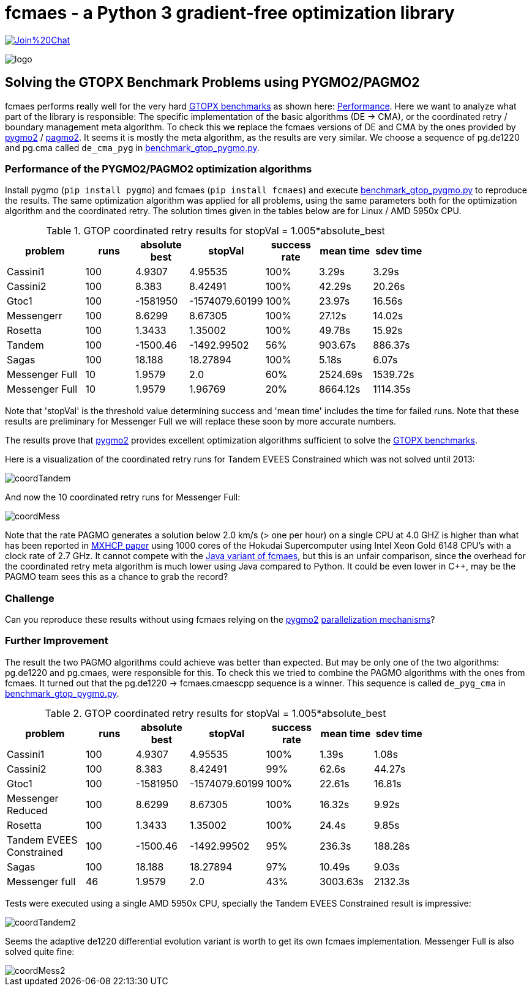 :encoding: utf-8
:imagesdir: img
:cpp: C++

= fcmaes - a Python 3 gradient-free optimization library

https://gitter.im/fast-cma-es/community[image:https://badges.gitter.im/Join%20Chat.svg[]]

image::logo.gif[]

== Solving the GTOPX Benchmark Problems using PYGMO2/PAGMO2

fcmaes performs really well for the very hard http://www.midaco-solver.com/data/pub/GTOPX_Benchmarks.pdf[GTOPX benchmarks]
as shown here: https://github.com/dietmarwo/fast-cma-es/blob/master/tutorials/Performance.adoc[Performance]. 
Here we want to analyze what part of the library is responsible: 
The specific implementation of the basic algorithms (DE -> CMA), or the coordinated retry / boundary management meta algorithm. 
To check this we replace the fcmaes versions of DE and CMA by the ones provided by 
https://github.com/esa/pygmo2[pygmo2] / https://github.com/esa/pagmo2[pagmo2]. 
It seems it is mostly the meta algorithm, as the results are very similar.
We choose a sequence of pg.de1220 and pg.cma called `de_cma_pyg` in https://github.com/dietmarwo/fast-cma-es/blob/master/examples/benchmark_gtop_pygmo.py[benchmark_gtop_pygmo.py]. 

=== Performance of the PYGMO2/PAGMO2 optimization algorithms
Install pygmo (`pip install pygmo`) and fcmaes (`pip install fcmaes`) and
execute https://github.com/dietmarwo/fast-cma-es/blob/master/examples/benchmark_gtop_pygmo.py[benchmark_gtop_pygmo.py]
to reproduce the results. The same optimization algorithm
was applied for all problems, using the same parameters both for the optimization algorithm and the coordinated retry.
The solution times given in the tables below are for Linux / AMD 5950x CPU. 

.GTOP coordinated retry results for stopVal = 1.005*absolute_best
[width="80%",cols="3,^2,^2,^2,^2,^2,^2",options="header"]
|=========================================================
|problem |runs | absolute best |stopVal |success rate |mean time|sdev time
|Cassini1 |100 |4.9307 |4.95535 |100% |3.29s |3.29s
|Cassini2 |100 |8.383 |8.42491 |100% |42.29s |20.26s
|Gtoc1 |100 |-1581950 |-1574079.60199 |100% |23.97s |16.56s
|Messengerr |100 |8.6299 |8.67305 |100% |27.12s |14.02s
|Rosetta |100 |1.3433 |1.35002 |100% |49.78s |15.92s
|Tandem |100 |-1500.46 |-1492.99502 |56% |903.67s |886.37s
|Sagas |100 |18.188 |18.27894 |100% |5.18s |6.07s
|Messenger Full |10 |1.9579 |2.0 |60% |2524.69s |1539.72s
|Messenger Full |10 |1.9579 |1.96769 |20% |8664.12s |1114.35s
|=========================================================

Note that 'stopVal' is the threshold value determining success and 'mean time' includes the time for failed runs.
Note that these results are preliminary for Messenger Full 
we will replace these soon by more accurate numbers.

The results prove that https://github.com/esa/pygmo2[pygmo2] provides
excellent optimization algorithms sufficient to solve the  
http://www.midaco-solver.com/data/pub/GTOPX_Benchmarks.pdf[GTOPX benchmarks].

Here is a visualization of the coordinated retry runs for Tandem EVEES Constrained which was not solved 
until 2013:

image::coordTandem.png[] 

And now the 10 coordinated retry runs for Messenger Full:

image::coordMess.png[] 

Note that the rate PAGMO generates a solution below 2.0 km/s (> one per hour) on a single CPU at 4.0 GHZ is 
higher than what has been reported in http://www.midaco-solver.com/data/pub/PDPTA20_Messenger.pdf[MXHCP paper] using 1000 cores of the Hokudai Supercomputer using Intel Xeon Gold 6148 CPU’s with a clock rate of 2.7 GHz.  
It cannot compete with the https://github.com/dietmarwo/fcmaes-java/blob/master/README.adoc[Java variant of fcmaes], but this is an unfair comparison, since the overhead for the coordinated retry meta algorithm is much lower using Java compared to Python. It could be even lower in C++, may be the PAGMO team sees this as a chance to grab the record? 

=== Challenge
Can you reproduce these results without using fcmaes relying on the https://github.com/esa/pygmo2[pygmo2]
https://esa.github.io/pygmo2/archipelago.html[parallelization mechanisms]?

=== Further Improvement
The result the two PAGMO algorithms could achieve was better than expected. But may be only one of the two algorithms: 
pg.de1220 and pg.cmaes, were responsible for this. To check this we tried to combine the PAGMO algorithms with the ones
from fcmaes. It turned out that the pg.de1220 -> fcmaes.cmaescpp sequence is a winner. This sequence is called `de_pyg_cma` in https://github.com/dietmarwo/fast-cma-es/blob/master/examples/benchmark_gtop_pygmo.py[benchmark_gtop_pygmo.py]. 

.GTOP coordinated retry results for stopVal = 1.005*absolute_best
[width="80%",cols="3,^2,^2,^2,^2,^2,^2",options="header"]
|=========================================================
|problem |runs | absolute best |stopVal |success rate |mean time|sdev time
|Cassini1 |100 |4.9307 |4.95535 |100% |1.39s |1.08s
|Cassini2 |100 |8.383 |8.42491 |99% |62.6s |44.27s
|Gtoc1 |100 |-1581950 |-1574079.60199 |100% |22.61s |16.81s
|Messenger Reduced |100 |8.6299 |8.67305 |100% |16.32s |9.92s
|Rosetta |100 |1.3433 |1.35002 |100% |24.4s |9.85s
|Tandem EVEES Constrained |100 |-1500.46 |-1492.99502 |95% |236.3s |188.28s
|Sagas |100 |18.188 |18.27894 |97% |10.49s |9.03s
|Messenger full |46 |1.9579 |2.0 |43% |3003.63s |2132.3s
|=========================================================

Tests were executed using a single AMD 5950x CPU, specially the Tandem EVEES Constrained result is
impressive:

image::coordTandem2.png[]

Seems the adaptive de1220 differential evolution variant is worth to get its own fcmaes implementation.
Messenger Full is also solved quite fine:

image::coordMess2.png[]